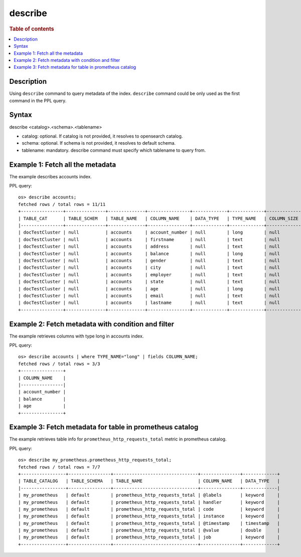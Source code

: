 =============
describe
=============

.. rubric:: Table of contents

.. contents::
   :local:
   :depth: 2


Description
============
| Using ``describe`` command to query metadata of the index. ``describe`` command could be only used as the first command in the PPL query.


Syntax
============
describe <catalog>.<schema>.<tablename>

* catalog: optional. If catalog is not provided, it resolves to opensearch catalog.
* schema: optional.  If schema is not provided, it resolves to  default schema.
* tablename: mandatory. describe command must specify which tablename to query from.



Example 1: Fetch all the metadata
=================================

The example describes accounts index.

PPL query::

    os> describe accounts;
    fetched rows / total rows = 11/11
    +----------------+---------------+--------------+----------------+-------------+-------------+---------------+-----------------+------------------+------------------+------------+-----------+--------------+-----------------+--------------------+---------------------+--------------------+---------------+-----------------+----------------+---------------+--------------------+--------------------+----------------------+
    | TABLE_CAT      | TABLE_SCHEM   | TABLE_NAME   | COLUMN_NAME    | DATA_TYPE   | TYPE_NAME   | COLUMN_SIZE   | BUFFER_LENGTH   | DECIMAL_DIGITS   | NUM_PREC_RADIX   | NULLABLE   | REMARKS   | COLUMN_DEF   | SQL_DATA_TYPE   | SQL_DATETIME_SUB   | CHAR_OCTET_LENGTH   | ORDINAL_POSITION   | IS_NULLABLE   | SCOPE_CATALOG   | SCOPE_SCHEMA   | SCOPE_TABLE   | SOURCE_DATA_TYPE   | IS_AUTOINCREMENT   | IS_GENERATEDCOLUMN   |
    |----------------+---------------+--------------+----------------+-------------+-------------+---------------+-----------------+------------------+------------------+------------+-----------+--------------+-----------------+--------------------+---------------------+--------------------+---------------+-----------------+----------------+---------------+--------------------+--------------------+----------------------|
    | docTestCluster | null          | accounts     | account_number | null        | long        | null          | null            | null             | 10               | 2          | null      | null         | null            | null               | null                | 0                  |               | null            | null           | null          | null               | NO                 |                      |
    | docTestCluster | null          | accounts     | firstname      | null        | text        | null          | null            | null             | 10               | 2          | null      | null         | null            | null               | null                | 1                  |               | null            | null           | null          | null               | NO                 |                      |
    | docTestCluster | null          | accounts     | address        | null        | text        | null          | null            | null             | 10               | 2          | null      | null         | null            | null               | null                | 2                  |               | null            | null           | null          | null               | NO                 |                      |
    | docTestCluster | null          | accounts     | balance        | null        | long        | null          | null            | null             | 10               | 2          | null      | null         | null            | null               | null                | 3                  |               | null            | null           | null          | null               | NO                 |                      |
    | docTestCluster | null          | accounts     | gender         | null        | text        | null          | null            | null             | 10               | 2          | null      | null         | null            | null               | null                | 4                  |               | null            | null           | null          | null               | NO                 |                      |
    | docTestCluster | null          | accounts     | city           | null        | text        | null          | null            | null             | 10               | 2          | null      | null         | null            | null               | null                | 5                  |               | null            | null           | null          | null               | NO                 |                      |
    | docTestCluster | null          | accounts     | employer       | null        | text        | null          | null            | null             | 10               | 2          | null      | null         | null            | null               | null                | 6                  |               | null            | null           | null          | null               | NO                 |                      |
    | docTestCluster | null          | accounts     | state          | null        | text        | null          | null            | null             | 10               | 2          | null      | null         | null            | null               | null                | 7                  |               | null            | null           | null          | null               | NO                 |                      |
    | docTestCluster | null          | accounts     | age            | null        | long        | null          | null            | null             | 10               | 2          | null      | null         | null            | null               | null                | 8                  |               | null            | null           | null          | null               | NO                 |                      |
    | docTestCluster | null          | accounts     | email          | null        | text        | null          | null            | null             | 10               | 2          | null      | null         | null            | null               | null                | 9                  |               | null            | null           | null          | null               | NO                 |                      |
    | docTestCluster | null          | accounts     | lastname       | null        | text        | null          | null            | null             | 10               | 2          | null      | null         | null            | null               | null                | 10                 |               | null            | null           | null          | null               | NO                 |                      |
    +----------------+---------------+--------------+----------------+-------------+-------------+---------------+-----------------+------------------+------------------+------------+-----------+--------------+-----------------+--------------------+---------------------+--------------------+---------------+-----------------+----------------+---------------+--------------------+--------------------+----------------------+

Example 2: Fetch metadata with condition and filter
===================================================

The example retrieves columns with type long in accounts index.

PPL query::

    os> describe accounts | where TYPE_NAME="long" | fields COLUMN_NAME;
    fetched rows / total rows = 3/3
    +----------------+
    | COLUMN_NAME    |
    |----------------|
    | account_number |
    | balance        |
    | age            |
    +----------------+


Example 3: Fetch metadata for table in prometheus catalog
=========================================================

The example retrieves table info for ``prometheus_http_requests_total`` metric in prometheus catalog.

PPL query::

    os> describe my_prometheus.prometheus_http_requests_total;
    fetched rows / total rows = 7/7
    +-----------------+----------------+--------------------------------+---------------+-------------+
    | TABLE_CATALOG   | TABLE_SCHEMA   | TABLE_NAME                     | COLUMN_NAME   | DATA_TYPE   |
    |-----------------+----------------+--------------------------------+---------------+-------------|
    | my_prometheus   | default        | prometheus_http_requests_total | @labels       | keyword     |
    | my_prometheus   | default        | prometheus_http_requests_total | handler       | keyword     |
    | my_prometheus   | default        | prometheus_http_requests_total | code          | keyword     |
    | my_prometheus   | default        | prometheus_http_requests_total | instance      | keyword     |
    | my_prometheus   | default        | prometheus_http_requests_total | @timestamp    | timestamp   |
    | my_prometheus   | default        | prometheus_http_requests_total | @value        | double      |
    | my_prometheus   | default        | prometheus_http_requests_total | job           | keyword     |
    +-----------------+----------------+--------------------------------+---------------+-------------+
